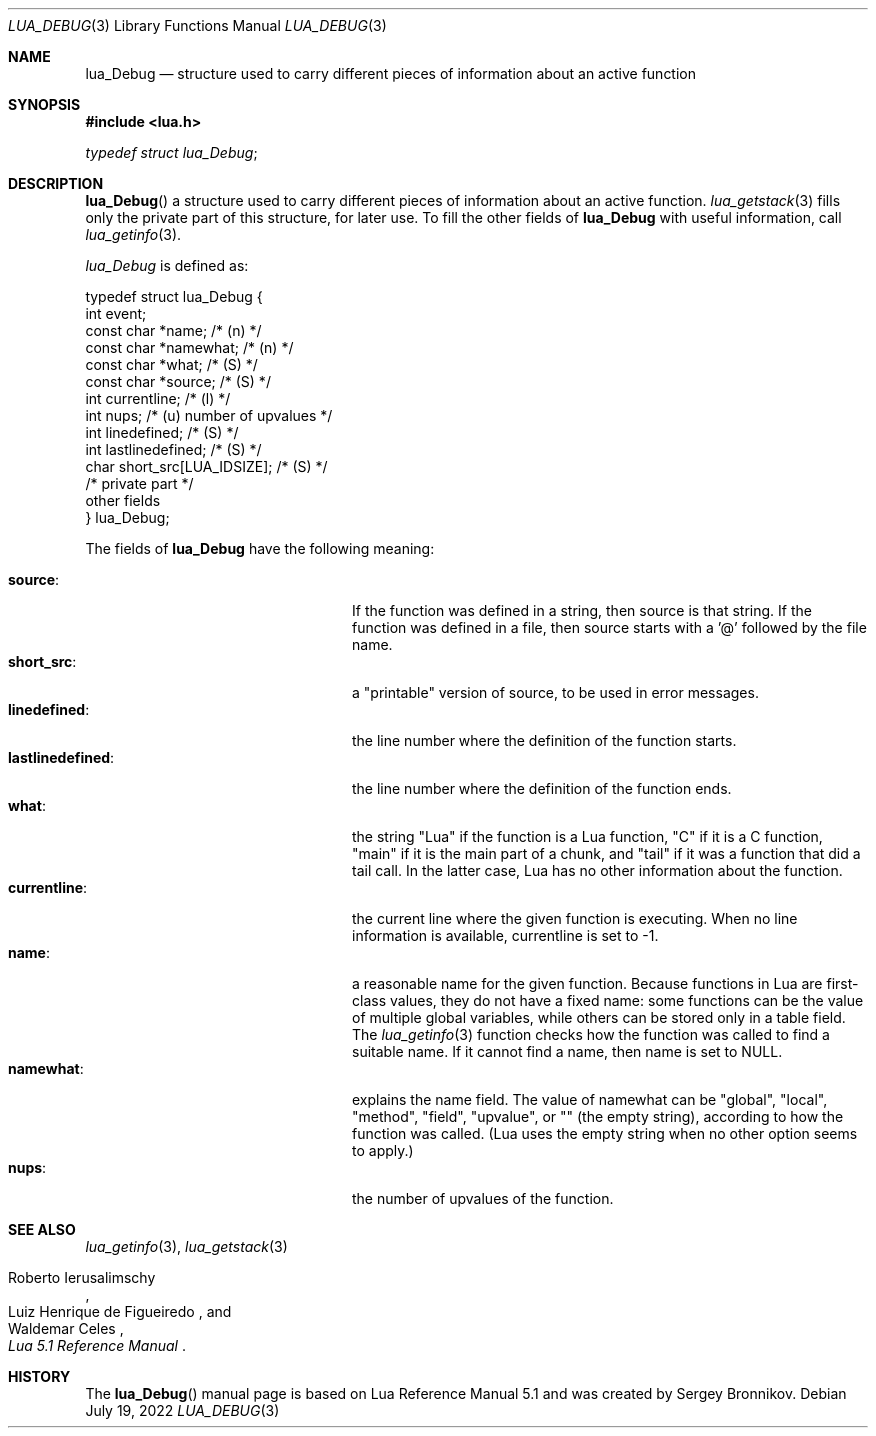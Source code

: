 .Dd $Mdocdate: July 19 2022 $
.Dt LUA_DEBUG 3
.Os
.Sh NAME
.Nm lua_Debug
.Nd structure used to carry different pieces of information about an active
function
.Sh SYNOPSIS
.In lua.h
.Vt typedef struct lua_Debug ;
.Sh DESCRIPTION
.Fn lua_Debug
a structure used to carry different pieces of information about an active
function.
.Xr lua_getstack 3
fills only the private part of this structure, for later use.
To fill the other fields of
.Nm lua_Debug
with useful information, call
.Xr lua_getinfo 3 .
.Pp
.Vt lua_Debug
is defined as:
.Bd -literal
typedef struct lua_Debug {
        int event;
        const char *name;           /* (n) */
        const char *namewhat;       /* (n) */
        const char *what;           /* (S) */
        const char *source;         /* (S) */
        int currentline;            /* (l) */
        int nups;                   /* (u) number of upvalues */
        int linedefined;            /* (S) */
        int lastlinedefined;        /* (S) */
        char short_src[LUA_IDSIZE]; /* (S) */
        /* private part */
        other fields
} lua_Debug;
.Ed
.Pp
The fields of
.Nm lua_Debug
have the following meaning:
.Pp
.Bl -tag -width lastlinedefined: -offset indent -compact
.It Sy source :
If the function was defined in a string, then source is that string.
If the function was defined in a file, then source starts with a '@' followed
by the file name.
.It Sy short_src :
a "printable" version of source, to be used in error messages.
.It Sy linedefined :
the line number where the definition of the function starts.
.It Sy lastlinedefined :
the line number where the definition of the function ends.
.It Sy what :
the string "Lua" if the function is a Lua function, "C" if it is a C function,
"main" if it is the main part of a chunk, and "tail" if it was a function that
did a tail call.
In the latter case, Lua has no other information about the function.
.It Sy currentline :
the current line where the given function is executing.
When no line information is available, currentline is set to -1.
.It Sy name :
a reasonable name for the given function.
Because functions in Lua are first-class values, they do not have a fixed name:
some functions can be the value of multiple global variables, while others can
be stored only in a table field.
The
.Xr lua_getinfo 3
function checks how the function was called to find a suitable name.
If it cannot find a name, then name is set to
.Dv NULL .
.It Sy namewhat :
explains the name field.
The value of namewhat can be "global", "local", "method", "field", "upvalue",
or "" (the empty string), according to how the function was called. (Lua uses
the empty string when no other option seems to apply.)
.It Sy nups :
the number of upvalues of the function.
.El
.Sh SEE ALSO
.Xr lua_getinfo 3 ,
.Xr lua_getstack 3
.Rs
.%A Roberto Ierusalimschy
.%A Luiz Henrique de Figueiredo
.%A Waldemar Celes
.%T Lua 5.1 Reference Manual
.Re
.Sh HISTORY
The
.Fn lua_Debug
manual page is based on Lua Reference Manual 5.1 and was created by Sergey Bronnikov.
